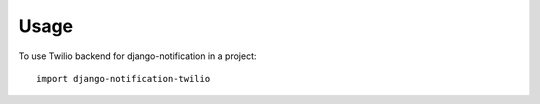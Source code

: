 ========
Usage
========

To use Twilio backend for django-notification in a project::

	import django-notification-twilio